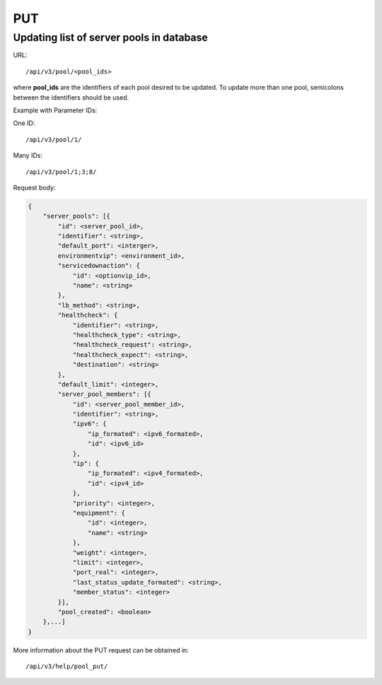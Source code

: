 PUT
###

Updating list of server pools in database
*****************************************

URL::

    /api/v3/pool/<pool_ids>

where **pool_ids** are the identifiers of each pool desired to be updated. To update more than one pool, semicolons between the identifiers should be used.

Example with Parameter IDs:

One ID::

/api/v3/pool/1/

Many IDs::

/api/v3/pool/1;3;8/

Request body:

.. code-block:: json

    {
        "server_pools": [{
            "id": <server_pool_id>,
            "identifier": <string>,
            "default_port": <interger>,
            environmentvip": <environment_id>,
            "servicedownaction": {
                "id": <optionvip_id>,
                "name": <string>
            },
            "lb_method": <string>,
            "healthcheck": {
                "identifier": <string>,
                "healthcheck_type": <string>,
                "healthcheck_request": <string>,
                "healthcheck_expect": <string>,
                "destination": <string>
            },
            "default_limit": <integer>,
            "server_pool_members": [{
                "id": <server_pool_member_id>,
                "identifier": <string>,
                "ipv6": {
                    "ip_formated": <ipv6_formated>,
                    "id": <ipv6_id>
                },
                "ip": {
                    "ip_formated": <ipv4_formated>,
                    "id": <ipv4_id>
                },
                "priority": <integer>,
                "equipment": {
                    "id": <integer>,
                    "name": <string>
                },
                "weight": <integer>,
                "limit": <integer>,
                "port_real": <integer>,
                "last_status_update_formated": <string>,
                "member_status": <integer>
            }],
            "pool_created": <boolean>
        },...]
    }

More information about the PUT request can be obtained in::

    /api/v3/help/pool_put/
